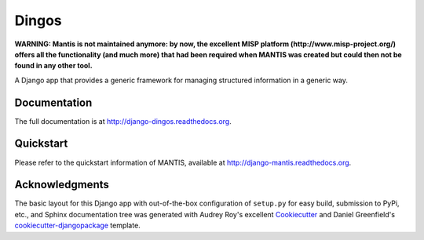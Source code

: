=============================
Dingos
=============================

**WARNING: Mantis is not maintained anymore: by now, the excellent MISP platform
(http://www.misp-project.org/)
offers all the functionality (and much more) that had been required when
MANTIS was created but could then not be found in any other tool.**

A Django app that provides a generic framework for managing structured information in a generic way.

Documentation
-------------

The full documentation is at http://django-dingos.readthedocs.org.

Quickstart
----------

Please refer to the quickstart information of MANTIS, available at http://django-mantis.readthedocs.org.

Acknowledgments
---------------


The basic layout for this Django app with out-of-the-box configuration of ``setup.py`` for
easy build, submission to PyPi, etc., and Sphinx documentation tree was generated with Audrey Roy's excellent `Cookiecutter`_
and Daniel Greenfield's `cookiecutter-djangopackage`_ template.


.. _Cookiecutter: https://github.com/audreyr/cookiecutter


.. _cookiecutter-djangopackage: https://github.com/pydanny/cookiecutter-djangopackage
